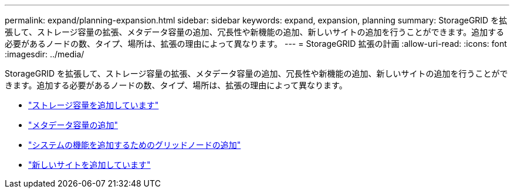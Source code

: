 ---
permalink: expand/planning-expansion.html 
sidebar: sidebar 
keywords: expand, expansion, planning 
summary: StorageGRID を拡張して、ストレージ容量の拡張、メタデータ容量の追加、冗長性や新機能の追加、新しいサイトの追加を行うことができます。追加する必要があるノードの数、タイプ、場所は、拡張の理由によって異なります。 
---
= StorageGRID 拡張の計画
:allow-uri-read: 
:icons: font
:imagesdir: ../media/


[role="lead"]
StorageGRID を拡張して、ストレージ容量の拡張、メタデータ容量の追加、冗長性や新機能の追加、新しいサイトの追加を行うことができます。追加する必要があるノードの数、タイプ、場所は、拡張の理由によって異なります。

* link:adding-storage-capacity.html["ストレージ容量を追加しています"]
* link:adding-metadata-capacity.html["メタデータ容量の追加"]
* link:adding-grid-nodes-to-add-capabilities.html["システムの機能を追加するためのグリッドノードの追加"]
* link:adding-new-site.html["新しいサイトを追加しています"]

